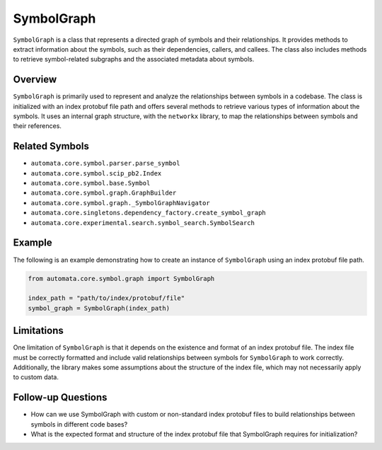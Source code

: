 SymbolGraph
===========

``SymbolGraph`` is a class that represents a directed graph of symbols
and their relationships. It provides methods to extract information
about the symbols, such as their dependencies, callers, and callees. The
class also includes methods to retrieve symbol-related subgraphs and the
associated metadata about symbols.

Overview
--------

``SymbolGraph`` is primarily used to represent and analyze the
relationships between symbols in a codebase. The class is initialized
with an index protobuf file path and offers several methods to retrieve
various types of information about the symbols. It uses an internal
graph structure, with the ``networkx`` library, to map the relationships
between symbols and their references.

Related Symbols
---------------

-  ``automata.core.symbol.parser.parse_symbol``
-  ``automata.core.symbol.scip_pb2.Index``
-  ``automata.core.symbol.base.Symbol``
-  ``automata.core.symbol.graph.GraphBuilder``
-  ``automata.core.symbol.graph._SymbolGraphNavigator``
-  ``automata.core.singletons.dependency_factory.create_symbol_graph``
-  ``automata.core.experimental.search.symbol_search.SymbolSearch``

Example
-------

The following is an example demonstrating how to create an instance of
``SymbolGraph`` using an index protobuf file path.

.. code:: python

   from automata.core.symbol.graph import SymbolGraph

   index_path = "path/to/index/protobuf/file"
   symbol_graph = SymbolGraph(index_path)

Limitations
-----------

One limitation of ``SymbolGraph`` is that it depends on the existence
and format of an index protobuf file. The index file must be correctly
formatted and include valid relationships between symbols for
``SymbolGraph`` to work correctly. Additionally, the library makes some
assumptions about the structure of the index file, which may not
necessarily apply to custom data.

Follow-up Questions
-------------------

-  How can we use SymbolGraph with custom or non-standard index protobuf
   files to build relationships between symbols in different code bases?
-  What is the expected format and structure of the index protobuf file
   that SymbolGraph requires for initialization?
